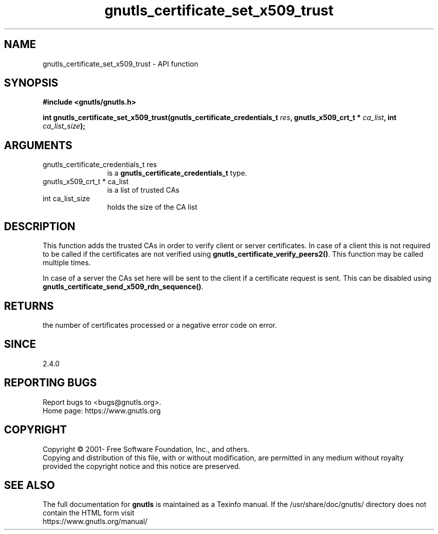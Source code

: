 .\" DO NOT MODIFY THIS FILE!  It was generated by gdoc.
.TH "gnutls_certificate_set_x509_trust" 3 "3.8.0" "gnutls" "gnutls"
.SH NAME
gnutls_certificate_set_x509_trust \- API function
.SH SYNOPSIS
.B #include <gnutls/gnutls.h>
.sp
.BI "int gnutls_certificate_set_x509_trust(gnutls_certificate_credentials_t " res ", gnutls_x509_crt_t * " ca_list ", int " ca_list_size ");"
.SH ARGUMENTS
.IP "gnutls_certificate_credentials_t res" 12
is a \fBgnutls_certificate_credentials_t\fP type.
.IP "gnutls_x509_crt_t * ca_list" 12
is a list of trusted CAs
.IP "int ca_list_size" 12
holds the size of the CA list
.SH "DESCRIPTION"
This function adds the trusted CAs in order to verify client
or server certificates. In case of a client this is not required
to be called if the certificates are not verified using
\fBgnutls_certificate_verify_peers2()\fP.
This function may be called multiple times.

In case of a server the CAs set here will be sent to the client if
a certificate request is sent. This can be disabled using
\fBgnutls_certificate_send_x509_rdn_sequence()\fP.
.SH "RETURNS"
the number of certificates processed or a negative error code
on error.
.SH "SINCE"
2.4.0
.SH "REPORTING BUGS"
Report bugs to <bugs@gnutls.org>.
.br
Home page: https://www.gnutls.org

.SH COPYRIGHT
Copyright \(co 2001- Free Software Foundation, Inc., and others.
.br
Copying and distribution of this file, with or without modification,
are permitted in any medium without royalty provided the copyright
notice and this notice are preserved.
.SH "SEE ALSO"
The full documentation for
.B gnutls
is maintained as a Texinfo manual.
If the /usr/share/doc/gnutls/
directory does not contain the HTML form visit
.B
.IP https://www.gnutls.org/manual/
.PP
